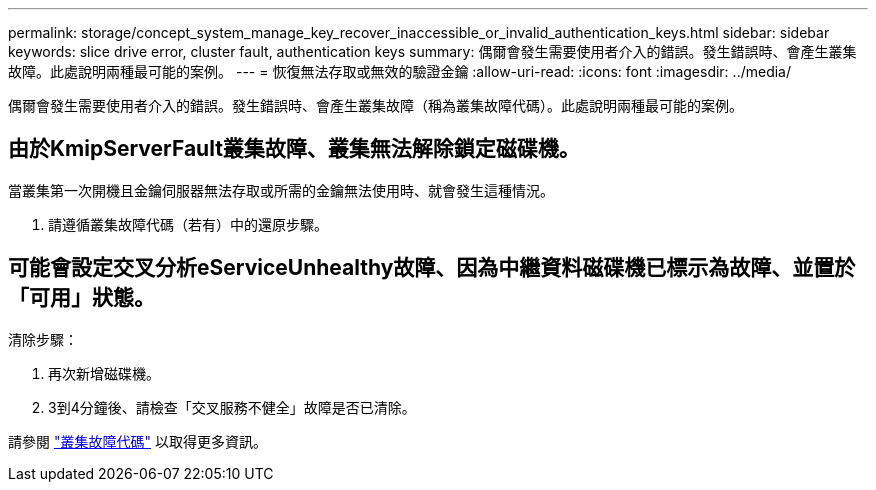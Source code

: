 ---
permalink: storage/concept_system_manage_key_recover_inaccessible_or_invalid_authentication_keys.html 
sidebar: sidebar 
keywords: slice drive error, cluster fault, authentication keys 
summary: 偶爾會發生需要使用者介入的錯誤。發生錯誤時、會產生叢集故障。此處說明兩種最可能的案例。 
---
= 恢復無法存取或無效的驗證金鑰
:allow-uri-read: 
:icons: font
:imagesdir: ../media/


[role="lead"]
偶爾會發生需要使用者介入的錯誤。發生錯誤時、會產生叢集故障（稱為叢集故障代碼）。此處說明兩種最可能的案例。



== 由於KmipServerFault叢集故障、叢集無法解除鎖定磁碟機。

當叢集第一次開機且金鑰伺服器無法存取或所需的金鑰無法使用時、就會發生這種情況。

. 請遵循叢集故障代碼（若有）中的還原步驟。




== 可能會設定交叉分析eServiceUnhealthy故障、因為中繼資料磁碟機已標示為故障、並置於「可用」狀態。

清除步驟：

. 再次新增磁碟機。
. 3到4分鐘後、請檢查「交叉服務不健全」故障是否已清除。


請參閱 link:reference_monitor_cluster_fault_codes.html["叢集故障代碼"] 以取得更多資訊。
